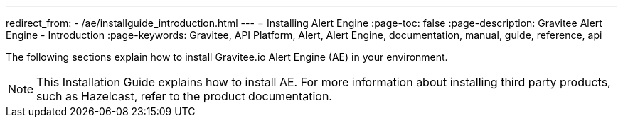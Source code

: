 ---
redirect_from:
  - /ae/installguide_introduction.html
---
= Installing Alert Engine
:page-toc: false
:page-description: Gravitee Alert Engine - Introduction
:page-keywords: Gravitee, API Platform, Alert, Alert Engine, documentation, manual, guide, reference, api

The following sections explain how to install Gravitee.io Alert Engine (AE) in your environment.

NOTE: This Installation Guide explains how to install AE. For more information about installing third party products, such as Hazelcast, refer to the product documentation.
